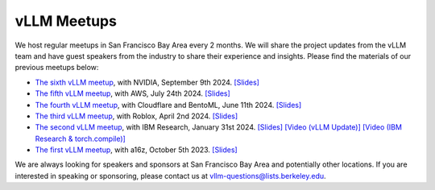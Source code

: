 .. _meetups:

vLLM Meetups
============

We host regular meetups in San Francisco Bay Area every 2 months. We will share the project updates from the vLLM team and have guest speakers from the industry to share their experience and insights. Please find the materials of our previous meetups below:

- `The sixth vLLM meetup <https://lu.ma/87q3nvnh>`__, with NVIDIA, September 9th 2024. `[Slides] <https://docs.google.com/presentation/d/1wrLGwytQfaOTd5wCGSPNhoaW3nq0E-9wqyP7ny93xRs/edit?usp=sharing>`__
- `The fifth vLLM meetup <https://lu.ma/lp0gyjqr>`__, with AWS, July 24th 2024. `[Slides] <https://docs.google.com/presentation/d/1RgUD8aCfcHocghoP3zmXzck9vX3RCI9yfUAB2Bbcl4Y/edit?usp=sharing>`__
- `The fourth vLLM meetup <https://lu.ma/agivllm>`__, with Cloudflare and BentoML, June 11th 2024. `[Slides] <https://docs.google.com/presentation/d/1iJ8o7V2bQEi0BFEljLTwc5G1S10_Rhv3beed5oB0NJ4/edit?usp=sharing>`__
- `The third vLLM meetup <https://robloxandvllmmeetup2024.splashthat.com/>`__, with Roblox, April 2nd 2024. `[Slides] <https://docs.google.com/presentation/d/1A--47JAK4BJ39t954HyTkvtfwn0fkqtsL8NGFuslReM/edit?usp=sharing>`__
- `The second vLLM meetup <https://lu.ma/ygxbpzhl>`__, with IBM Research, January 31st 2024. `[Slides] <https://docs.google.com/presentation/d/12mI2sKABnUw5RBWXDYY-HtHth4iMSNcEoQ10jDQbxgA/edit?usp=sharing>`__ `[Video (vLLM Update)] <https://youtu.be/Y0C-DUvEnZQ>`__ `[Video (IBM Research & torch.compile)] <https://youtu.be/m0dMtFLI-dg>`__
- `The first vLLM meetup <https://lu.ma/first-vllm-meetup>`__, with a16z, October 5th 2023. `[Slides] <https://docs.google.com/presentation/d/1QL-XPFXiFpDBh86DbEegFXBXFXjix4v032GhShbKf3s/edit?usp=sharing>`__

We are always looking for speakers and sponsors at San Francisco Bay Area and potentially other locations. If you are interested in speaking or sponsoring, please contact us at `vllm-questions@lists.berkeley.edu <mailto:vllm-questions@lists.berkeley.edu>`__.
